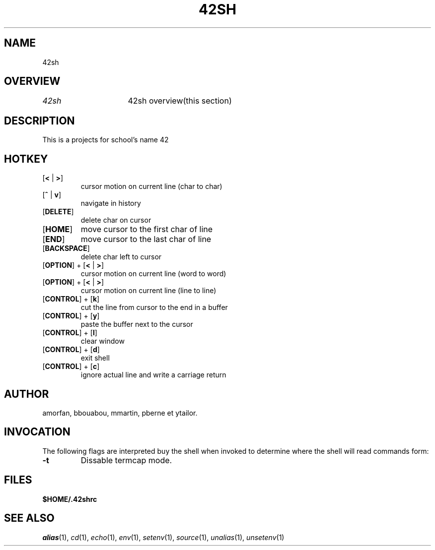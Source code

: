 .TH "42SH" "1" "March 16, 2014" "42sh 1\&.0\&.0"
.SH "NAME"
42sh
.SH "OVERVIEW"
.PP
.PD 0
.TP
\fI42sh\fP			42sh overview(this section)
.PD
.SH "DESCRIPTION"
This is a projects for school's name 42
.SH "HOTKEY"
.PD 0
.TP
.PD
[\fB<\fP | \fB>\fP]
cursor motion on current line (char to char)
.TP
.PD
[\fB^\fP | \fBv\fP]
navigate in history
.TP
.PD
[\fBDELETE\fP]
delete char on cursor
.TP
.PD
[\fBHOME\fP]
move cursor to the first char of line
.TP
.PD
[\fBEND\fP]
move cursor to the last char of line
.TP
.PD
[\fBBACKSPACE\fP]
delete char left to cursor
.TP
.PD
[\fBOPTION\fP] + [\fB<\fP | \fB>\fP]
cursor motion on current line (word to word)
.TP
.PD
[\fBOPTION\fP] + [\fB<\fP | \fB>\fP]
cursor motion on current line (line to line)
.TP
.PD
[\fBCONTROL\fP] + [\fBk\fP]
cut the line from cursor to the end in a buffer
.TP
.PD
[\fBCONTROL\fP] + [\fBy\fP]
paste the buffer next to the cursor
.TP
.PD
[\fBCONTROL\fP] + [\fBl\fP]
clear window
.TP
.PD
[\fBCONTROL\fP] + [\fBd\fP]
exit shell
.TP
.PD
[\fBCONTROL\fP] + [\fBc\fP]
ignore actual line and write a carriage return
.PP
.SH "AUTHOR"
amorfan, bbouabou, mmartin, pberne et ytailor.
.PP
.SH "INVOCATION"
The following flags are interpreted buy the shell when invoked to determine
where the shell will read commands form:
.PP
.PD 0
.TP
.PD
\fB\-t\fP
Dissable termcap mode.
.PP
.SH "FILES"
.PD 0
.TP
\fB$HOME/\&.42shrc
.PD
.SH "SEE ALSO"
\fIalias\fP(1),
\fIcd\fP(1),
\fIecho\fP(1),
\fIenv\fP(1),
\fIsetenv\fP(1),
\fIsource\fP(1),
\fIunalias\fP(1),
\fIunsetenv\fP(1)
